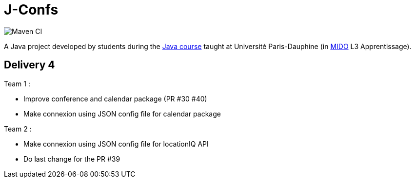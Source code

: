 = J-Confs

image:https://github.com/sebastienbourg/J-Confs/workflows/Maven%20CI/badge.svg["Maven CI"]

A Java project developed by students during the https://github.com/oliviercailloux/java-course[Java course] taught at Université Paris-Dauphine (in http://www.mido.dauphine.fr/[MIDO] L3 Apprentissage).

== Delivery 4 

Team 1 :

* Improve conference and calendar package (PR #30 #40)
* Make connexion using JSON config file for calendar package


Team 2 :

* Make connexion using JSON config file for locationIQ API
* Do last change for the PR #39
